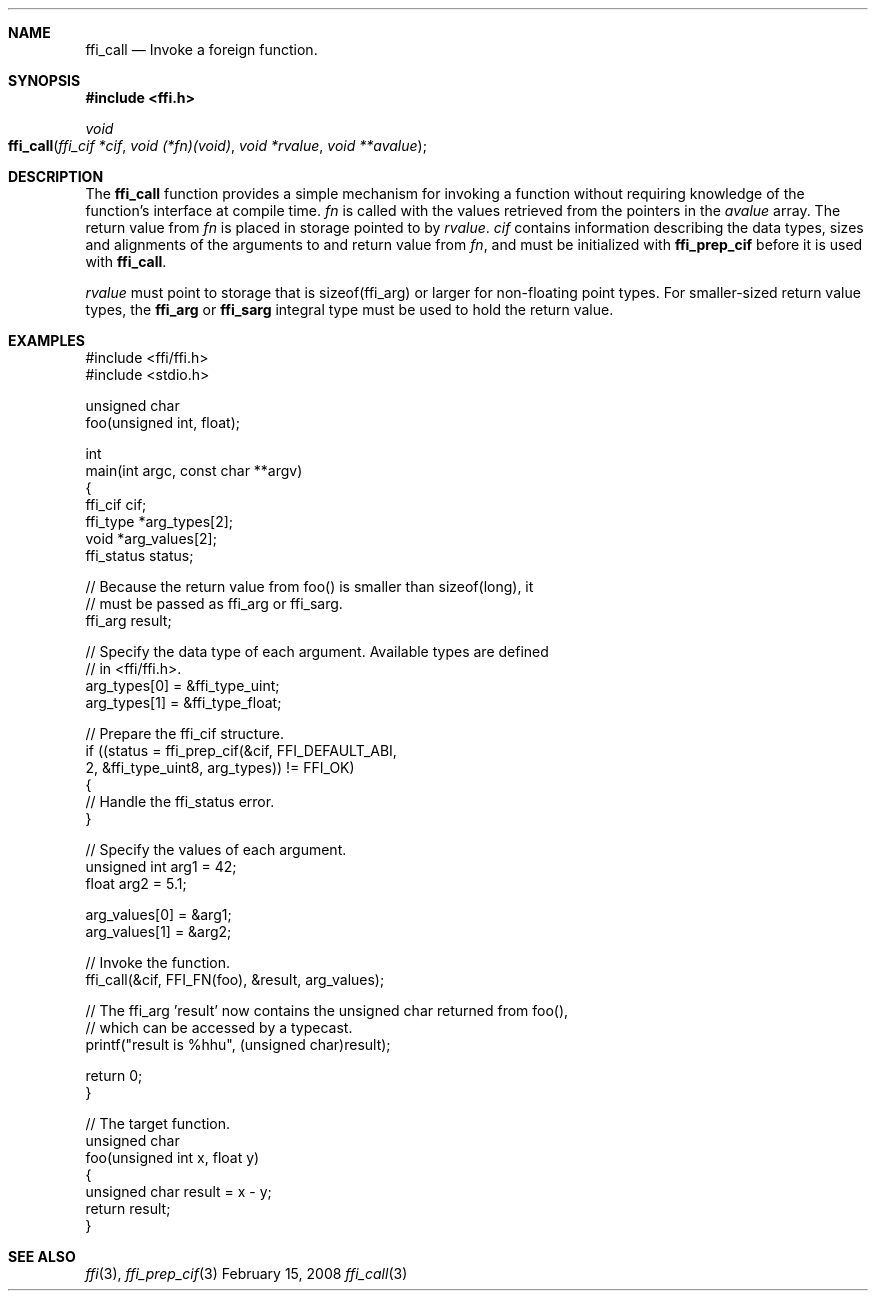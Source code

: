 .Dd February 15, 2008
.Dt ffi_call 3
.Sh NAME
.Nm ffi_call
.Nd Invoke a foreign function.
.Sh SYNOPSIS
.In ffi.h
.Ft void
.Fo ffi_call
.Fa "ffi_cif *cif"
.Fa "void (*fn)(void)"
.Fa "void *rvalue"
.Fa "void **avalue"
.Fc
.Sh DESCRIPTION
The
.Nm ffi_call
function provides a simple mechanism for invoking a function without
requiring knowledge of the function's interface at compile time.
.Fa fn
is called with the values retrieved from the pointers in the
.Fa avalue
array. The return value from
.Fa fn
is placed in storage pointed to by
.Fa rvalue .
.Fa cif
contains information describing the data types, sizes and alignments of the
arguments to and return value from
.Fa fn ,
and must be initialized with
.Nm ffi_prep_cif
before it is used with
.Nm ffi_call .
.Pp
.Fa rvalue
must point to storage that is sizeof(ffi_arg) or larger for non-floating point
types. For smaller-sized return value types, the
.Nm ffi_arg
or
.Nm ffi_sarg
integral type must be used to hold
the return value.
.Sh EXAMPLES
.Bd -literal
#include <ffi/ffi.h>
#include <stdio.h>

unsigned char
foo(unsigned int, float);

int
main(int argc, const char **argv)
{
    ffi_cif cif;
    ffi_type *arg_types[2];
    void *arg_values[2];
    ffi_status status;

    // Because the return value from foo() is smaller than sizeof(long), it
    // must be passed as ffi_arg or ffi_sarg.
    ffi_arg result;

    // Specify the data type of each argument. Available types are defined
    // in <ffi/ffi.h>.
    arg_types[0] = &ffi_type_uint;
    arg_types[1] = &ffi_type_float;

    // Prepare the ffi_cif structure.
    if ((status = ffi_prep_cif(&cif, FFI_DEFAULT_ABI,
        2, &ffi_type_uint8, arg_types)) != FFI_OK)
    {
        // Handle the ffi_status error.
    }

    // Specify the values of each argument.
    unsigned int arg1 = 42;
    float arg2 = 5.1;

    arg_values[0] = &arg1;
    arg_values[1] = &arg2;

    // Invoke the function.
    ffi_call(&cif, FFI_FN(foo), &result, arg_values);

    // The ffi_arg 'result' now contains the unsigned char returned from foo(),
    // which can be accessed by a typecast.
    printf("result is %hhu", (unsigned char)result);

    return 0;
}

// The target function.
unsigned char
foo(unsigned int x, float y)
{
    unsigned char result = x - y;
    return result;
}
.Ed
.Sh SEE ALSO
.Xr ffi 3 ,
.Xr ffi_prep_cif 3
